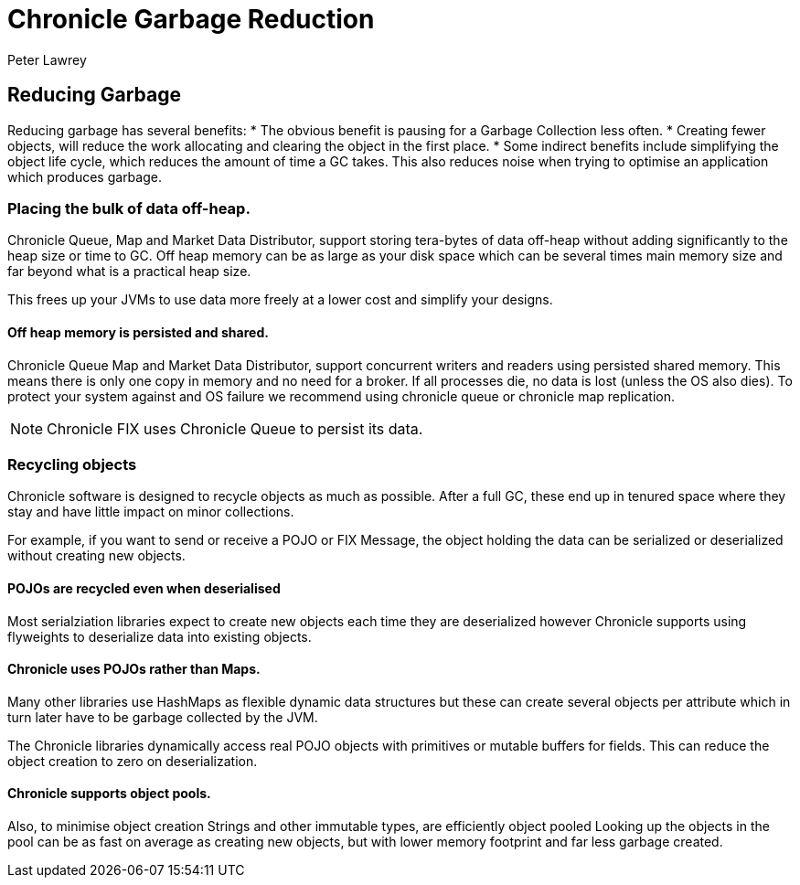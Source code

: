 = Chronicle Garbage Reduction
Peter Lawrey

== Reducing Garbage

Reducing garbage has several benefits:
* The obvious benefit is pausing for a Garbage Collection less often.
* Creating fewer objects, will reduce the work allocating and clearing the object in the first place.
* Some indirect benefits include simplifying the object life cycle, which reduces the amount of time a GC takes. This also reduces noise when trying to optimise an application which produces garbage.

=== Placing the bulk of data off-heap.

Chronicle Queue, Map and Market Data Distributor, support storing tera-bytes of data off-heap without adding significantly to the heap size or time to GC. Off heap memory can be as large as your disk space which can be several times main memory size and far beyond what is a practical heap size.

This frees up your JVMs to use data more freely at a lower cost and simplify your designs.

==== Off heap memory is persisted and shared.

Chronicle Queue Map and Market Data Distributor, support concurrent writers and readers using persisted shared memory.
This means there is only one copy in memory and no need for a broker.
If all processes die, no data is lost (unless the OS also dies). To protect your system against and OS failure we recommend using chronicle queue or chronicle map replication.
 
NOTE: Chronicle FIX uses Chronicle Queue to persist its data.

=== Recycling objects

Chronicle software is designed to recycle objects as much as possible.
After a full GC, these end up in tenured space where they stay and have little impact on minor collections.

For example, if you want to send or receive a POJO or FIX Message, the object holding the data can be serialized or deserialized without creating new objects.

==== POJOs are recycled even when deserialised 

Most serialziation libraries expect to create new objects each time they are deserialized however Chronicle supports using flyweights to deserialize data into existing objects.

==== Chronicle uses POJOs rather than Maps.

Many other libraries use HashMaps as flexible dynamic data structures but these can create several objects per attribute which in turn later have to be garbage collected by the JVM.

The Chronicle libraries dynamically access real POJO objects with primitives or mutable buffers for fields.
This can reduce the object creation to zero on deserialization.

==== Chronicle supports object pools.

Also, to minimise object creation Strings and other immutable types, are efficiently object pooled 
Looking up the objects in the pool can be as fast on average as creating new objects, but with lower memory footprint and far less garbage created.
